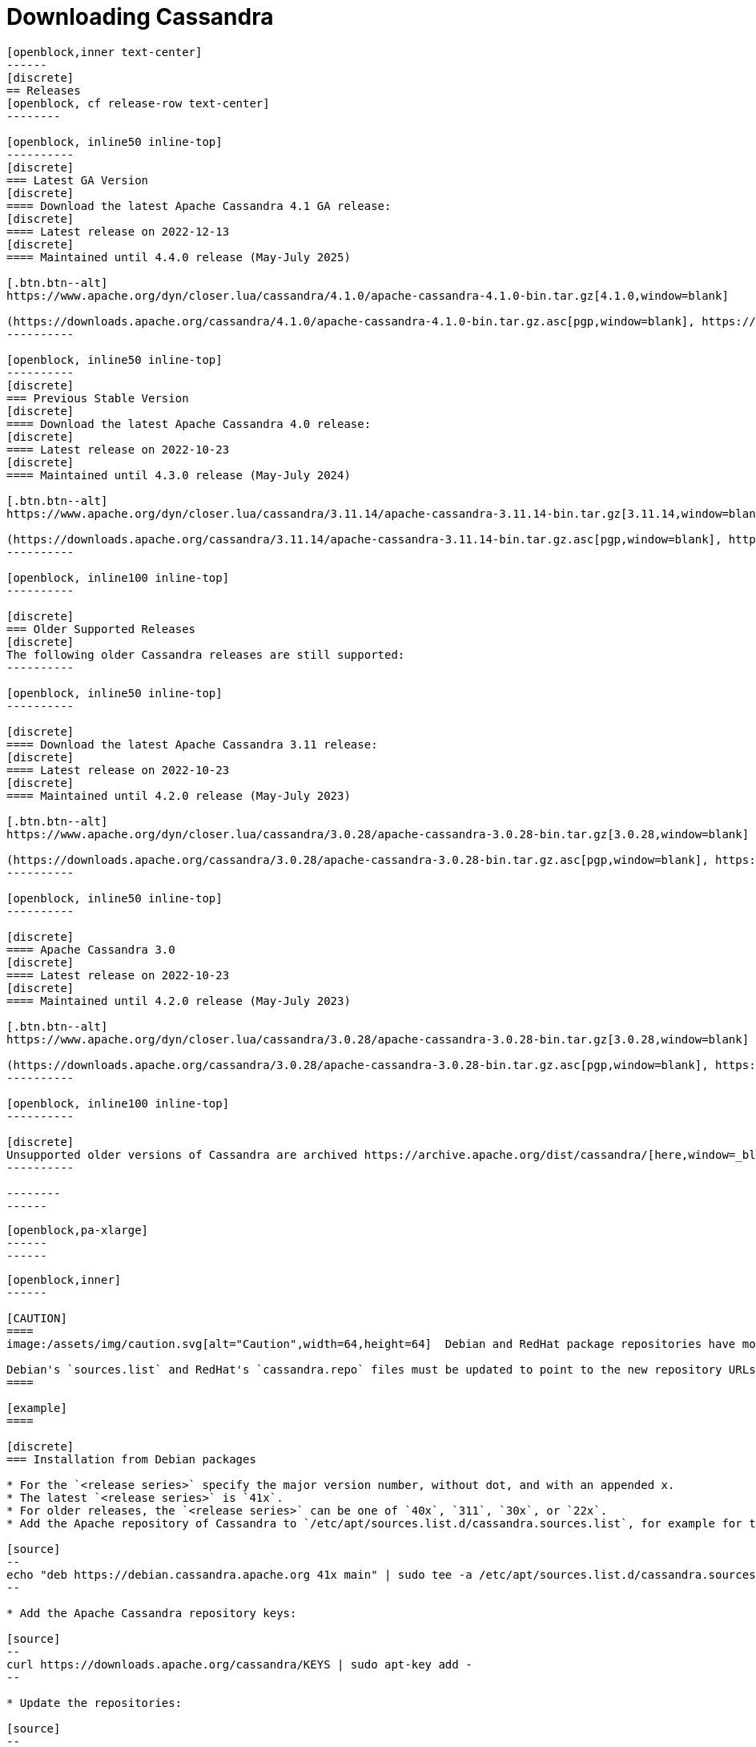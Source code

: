 = Downloading Cassandra
:page-layout: basic-full


[openblock,arrow py-xlarge]
----
[openblock,inner text-center]
------
[discrete]
== Releases
[openblock, cf release-row text-center]
--------

[openblock, inline50 inline-top]
----------
[discrete]
=== Latest GA Version
[discrete]
==== Download the latest Apache Cassandra 4.1 GA release:
[discrete]
==== Latest release on 2022-12-13
[discrete]
==== Maintained until 4.4.0 release (May-July 2025)

[.btn.btn--alt]
https://www.apache.org/dyn/closer.lua/cassandra/4.1.0/apache-cassandra-4.1.0-bin.tar.gz[4.1.0,window=blank]

(https://downloads.apache.org/cassandra/4.1.0/apache-cassandra-4.1.0-bin.tar.gz.asc[pgp,window=blank], https://downloads.apache.org/cassandra/4.1.0/apache-cassandra-4.1.0-bin.tar.gz.sha256[sha256,window=blank] and https://downloads.apache.org/cassandra/4.1.0/apache-cassandra-4.1.0-bin.tar.gz.sha512[sha512,window=blank])
----------

[openblock, inline50 inline-top]
----------
[discrete]
=== Previous Stable Version
[discrete]
==== Download the latest Apache Cassandra 4.0 release:
[discrete]
==== Latest release on 2022-10-23
[discrete]
==== Maintained until 4.3.0 release (May-July 2024)

[.btn.btn--alt]
https://www.apache.org/dyn/closer.lua/cassandra/3.11.14/apache-cassandra-3.11.14-bin.tar.gz[3.11.14,window=blank]

(https://downloads.apache.org/cassandra/3.11.14/apache-cassandra-3.11.14-bin.tar.gz.asc[pgp,window=blank], https://downloads.apache.org/cassandra/3.11.14/apache-cassandra-3.11.14-bin.tar.gz.sha256[sha256,window=blank] and https://downloads.apache.org/cassandra/3.11.14/apache-cassandra-3.11.14-bin.tar.gz.sha512[sha512,window=blank])
----------

[openblock, inline100 inline-top]
----------

[discrete]
=== Older Supported Releases
[discrete]
The following older Cassandra releases are still supported:
----------

[openblock, inline50 inline-top]
----------

[discrete]
==== Download the latest Apache Cassandra 3.11 release:
[discrete]
==== Latest release on 2022-10-23
[discrete]
==== Maintained until 4.2.0 release (May-July 2023)

[.btn.btn--alt]
https://www.apache.org/dyn/closer.lua/cassandra/3.0.28/apache-cassandra-3.0.28-bin.tar.gz[3.0.28,window=blank]

(https://downloads.apache.org/cassandra/3.0.28/apache-cassandra-3.0.28-bin.tar.gz.asc[pgp,window=blank], https://downloads.apache.org/cassandra/3.0.28/apache-cassandra-3.0.28-bin.tar.gz.sha256[sha256,window=blank] and https://downloads.apache.org/cassandra/3.0.28/apache-cassandra-3.0.28-bin.tar.gz.sha512[sha512,window=blank])
----------

[openblock, inline50 inline-top]
----------

[discrete]
==== Apache Cassandra 3.0
[discrete]
==== Latest release on 2022-10-23
[discrete]
==== Maintained until 4.2.0 release (May-July 2023)

[.btn.btn--alt]
https://www.apache.org/dyn/closer.lua/cassandra/3.0.28/apache-cassandra-3.0.28-bin.tar.gz[3.0.28,window=blank]

(https://downloads.apache.org/cassandra/3.0.28/apache-cassandra-3.0.28-bin.tar.gz.asc[pgp,window=blank], https://downloads.apache.org/cassandra/3.0.28/apache-cassandra-3.0.28-bin.tar.gz.sha256[sha256,window=blank] and https://downloads.apache.org/cassandra/3.0.28/apache-cassandra-3.0.28-bin.tar.gz.sha512[sha512,window=blank])
----------

[openblock, inline100 inline-top]
----------

[discrete]
Unsupported older versions of Cassandra are archived https://archive.apache.org/dist/cassandra/[here,window=_blank].
----------

--------
------
----

// START ARROW
[openblock,grad grad--two white]
----
[openblock,pa-xlarge]
------
------
----
// END ARROW

[openblock,arrow pt-xlarge]
----
[openblock,inner]
------

[CAUTION]
====
image:/assets/img/caution.svg[alt="Caution",width=64,height=64]  Debian and RedHat package repositories have moved!

Debian's `sources.list` and RedHat's `cassandra.repo` files must be updated to point to the new repository URLs (see below).
====

[example]
====

[discrete]
=== Installation from Debian packages

* For the `<release series>` specify the major version number, without dot, and with an appended x.
* The latest `<release series>` is `41x`.
* For older releases, the `<release series>` can be one of `40x`, `311`, `30x`, or `22x`.
* Add the Apache repository of Cassandra to `/etc/apt/sources.list.d/cassandra.sources.list`, for example for the latest 4.0

[source]
--
echo "deb https://debian.cassandra.apache.org 41x main" | sudo tee -a /etc/apt/sources.list.d/cassandra.sources.list
--

* Add the Apache Cassandra repository keys:

[source]
--
curl https://downloads.apache.org/cassandra/KEYS | sudo apt-key add -
--

* Update the repositories:

[source]
--
sudo apt-get update
--

* If you encounter this error:

[source]
--
  GPG error: http://www.apache.org 311x InRelease: The following signatures couldn't be verified because the public key is not available: NO_PUBKEY A278B781FE4B2BDA
--

Then add the public key A278B781FE4B2BDA as follows:

[source]
--
sudo apt-key adv --keyserver pool.sks-keyservers.net --recv-key A278B781FE4B2BDA
--
and repeat `sudo apt-get update`. The actual key may be different, you get it from the error message itself. For a full list of Apache contributors public keys, you can refer to https://downloads.apache.org/cassandra/KEYS[Cassandra KEYS].

* Install Cassandra:

[source]
--
 sudo apt-get install cassandra
--

* You can start Cassandra with `sudo service cassandra start` and stop it with `sudo service cassandra stop`. However, normally the service will start automatically. For this reason be sure to stop it if you need to make any configuration changes.

* Verify that Cassandra is running by invoking `nodetool status` from the command line.

* The default location of configuration files is `/etc/cassandra`.

* The default location of log and data directories is `/var/log/cassandra/` and `/var/lib/cassandra`.

* Start-up options (heap size, etc) can be configured in `/etc/default/cassandra`.
====
// end example

// start example
[example]
====

[discrete]
=== Installation from RPM packages

* For the `<release series>``` specify the major version number, without dot, and with an appended x.
* The latest `<release series>` is `41x`.
* For older releases, the `<release series>` can be one of `311x`, `30x`, or `22x`.
* (Not all versions of Apache Cassandra are available, since building RPMs is a recent addition to the project.)
* For CentOS 7 and similar (rpm < 4.14), append the `noboolean` repository
* Add the Apache repository of Cassandra to `/etc/yum.repos.d/cassandra.repo`, for example for the latest 4.0 version:


[source]
--
[cassandra]
name=Apache Cassandra
baseurl=https://redhat.cassandra.apache.org/41x/
gpgcheck=1
repo_gpgcheck=1
gpgkey=https://downloads.apache.org/cassandra/KEYS
--

Or for CentOS 7:

[source]
--
[cassandra]
name=Apache Cassandra
baseurl=https://redhat.cassandra.apache.org/41x/noboolean/
gpgcheck=1
repo_gpgcheck=1
gpgkey=https://downloads.apache.org/cassandra/KEYS
--

* Install Cassandra, accepting the gpg key import prompts:

[source]
--
sudo yum install cassandra
--
Start Cassandra (will not start automatically):

[source]
--
service cassandra start
--

Systemd based distributions may require to run `systemctl daemon-reload` once to make Cassandra available as a systemd service. This should happen automatically by running the command above.

Make Cassandra start automatically after reboot:


[source]
--
 chkconfig cassandra on
--
Please note that official RPMs for Apache Cassandra only have been available recently and are not tested thoroughly on all platforms yet. We appreciate your feedback and support and ask you to post details on any issues in the corresponding Jira ticket.

====
// end example

// start example
[example]
====
[discrete]
== Source
Development is done in the Apache Git repository. To check out a copy:

[source]
--
git clone https://gitbox.apache.org/repos/asf/cassandra.git
--
====

------
----
